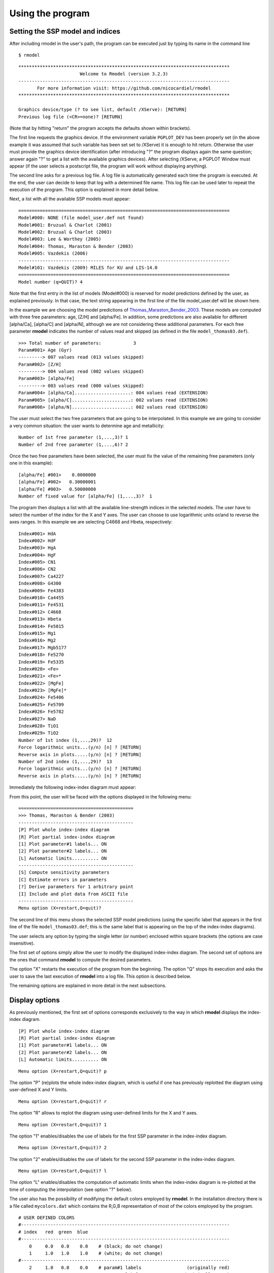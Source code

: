 Using the program
=================

Setting the SSP model and indices
---------------------------------

After including rmodel in the user's path, the program can be executed just by
typing its name in the command line

::

   $ rmodel

::

   *******************************************************************************
                          Welcome to Rmodel (version 3.2.3)
   -------------------------------------------------------------------------------
          For more information visit: https://github.com/nicocardiel/rmodel
   *******************************************************************************

   Graphics device/type (? to see list, default /XServe): [RETURN]
   Previous log file (<CR>=none)? [RETURN]

(Note that by hitting "return" the program accepts the defaults shown within
brackets).

The first line requests the graphics device. If the environment variable
``PGPLOT_DEV`` has been properly set (in the above example it was assumed that
such variable has been set set to /XServe) it is enough to hit return.
Otherwise the user must provide the graphics device identification (after
introducing "?" the program displays again the same question; answer again "?"
to get a list with the available graphics devices). After selecting /XServe, a
PGPLOT Window must appear (if the user selects a postscript file, the program
will work without displaying anything).

The second line asks for a previous log file. A log file is automatically
generated each time the program is executed. At the end, the user can decide to
keep that log with a determined file name. This log file can be used later to
repeat the execution of the program. This option is explained in more detail
below.

Next, a list with all the available SSP models must appear:

::

   ===============================================================================
   Model#000: NONE (file model_user.def not found)
   Model#001: Bruzual & Charlot (2001)
   Model#002: Bruzual & Charlot (2003)
   Model#003: Lee & Worthey (2005)
   Model#004: Thomas, Maraston & Bender (2003)
   Model#005: Vazdekis (2006)
   -------------------------------------------------------------------------------
   Model#101: Vazdekis (2009) MILES for KU and LIS-14.0
   ===============================================================================
   Model number (q=QUIT)? 4

Note that the first entry in the list of models (Model#000) is reserved for
model predictions defined by the user, as explained previously. In that case,
the text string appearing in the first line of the file model_user.def will be
shown here.

In the example we are choosing the model predictions of
Thomas_Maraston_Bender_2003_. These models are computed with three free
parameters: age, [Z/H] and [alpha/Fe]. In addition, some predictions are also
available for different [alpha/Ca], [alpha/C] and [alpha/N], although we are
not considering these additional parameters. For each free parameter **rmodel**
indicates the number of values read and skipped (as defined in the file
``model_thomas03.def``).

::

   >>> Total number of parameters:            3
   Param#001> Age (Gyr)
   ---------> 007 values read (013 values skipped)
   Param#002> [Z/H]
   ---------> 004 values read (002 values skipped)
   Param#003> [alpha/Fe]
   ---------> 003 values read (000 values skipped)
   Param#004> [alpha/Ca].....................: 004 values read (EXTENSION)
   Param#005> [alpha/C]......................: 002 values read (EXTENSION)
   Param#006> [alpha/N]......................: 002 values read (EXTENSION)

The user must select the two free parameters that are going to be interpolated.
In this example we are going to consider a very common situation: the user
wants to determine age and metallicity:

::

   Number of 1st free parameter (1,...,3)? 1
   Number of 2nd free parameter (1,...,6)? 2

Once the two free parameters have been selected, the user must fix the value of
the remaining free parameters (only one in this example):

::
   
   [alpha/Fe] #001>    0.0000000    
   [alpha/Fe] #002>   0.30000001    
   [alpha/Fe] #003>   0.50000000    
   Number of fixed value for [alpha/Fe] (1,...,3)?  1

The program then displays a list with all the available line-strength indices
in the selected models. The user have to select the number of the index for the
X and Y axes. The user can choose to use logarithmic units or/and to reverse
the axes ranges. In this example we are selecting C4668 and Hbeta,
respectively: 

::

   Index#001> HdA
   Index#002> HdF
   Index#003> HgA
   Index#004> HgF
   Index#005> CN1
   Index#006> CN2
   Index#007> Ca4227
   Index#008> G4300
   Index#009> Fe4383
   Index#010> Ca4455
   Index#011> Fe4531
   Index#012> C4668
   Index#013> Hbeta
   Index#014> Fe5015
   Index#015> Mg1
   Index#016> Mg2
   Index#017> Mgb5177
   Index#018> Fe5270
   Index#019> Fe5335
   Index#020> <Fe>
   Index#021> <Fe>*
   Index#022> [MgFe]
   Index#023> [MgFe]*
   Index#024> Fe5406
   Index#025> Fe5709
   Index#026> Fe5782
   Index#027> NaD
   Index#028> TiO1
   Index#029> TiO2
   Number of 1st index (1,...,29)?  12
   Force logarithmic units...(y/n) [n] ? [RETURN]
   Reverse axis in plots.....(y/n) [n] ? [RETURN]
   Number of 2nd index (1,...,29)?  13
   Force logarithmic units...(y/n) [n] ? [RETURN]
   Reverse axis in plots.....(y/n) [n] ? [RETURN]

Immediately the following index-index diagram must appear:

.. image:: images/pgplot1.png
   :scale: 70%
   :align: center

From this point, the user will be faced with the options displayed in the
following menu:

::

   ===========================================
   >>> Thomas, Maraston & Bender (2003)
   -------------------------------------------
   [P] Plot whole index-index diagram
   [R] Plot partial index-index diagram
   [1] Plot parameter#1 labels... ON
   [2] Plot parameter#2 labels... ON
   [L] Automatic limits.......... ON
   -------------------------------------------
   [S] Compute sensitivity parameters
   [C] Estimate errors in parameters
   [?] Derive parameters for 1 arbitrary point
   [I] Include and plot data from ASCII file
   -------------------------------------------
   Menu option (X=restart,Q=quit)?

The second line of this menu shows the selected SSP model predictions (using
the specific label that appears in the first line of the file
``model_thomas03.def``; this is the same label that is appearing on the top of
the index-index diagrams).

The user selects any option by typing the single letter (or number) enclosed
within square brackets (the options are case insensitive).

The first set of options simply allow the user to modify the displayed
index-index diagram. The second set of options are the ones that command
**rmodel** to compute the desired parameters.

The option "X" restarts the execution of the program from the beginning. The
option "Q" stops its execution and asks the user to save the last execution of
**rmodel** into a log file. This option is described below.

The remaining options are explained in more detail in the next subsections.


Display options
---------------

As previously mentioned, the first set of options corresponds exclusively to
the way in which **rmodel** displays the index-index diagram.

::

   [P] Plot whole index-index diagram
   [R] Plot partial index-index diagram
   [1] Plot parameter#1 labels... ON
   [2] Plot parameter#2 labels... ON
   [L] Automatic limits.......... ON

::

   Menu option (X=restart,Q=quit)? p

The option "P" (re)plots the whole index-index diagram, which is useful if one
has previously replotted the diagram using user-defined X and Y limits.

::

   Menu option (X=restart,Q=quit)? r

The option "R" allows to replot the diagram using user-defined limits for the X
and Y axes.

::

   Menu option (X=restart,Q=quit)? 1

The option "1" enables/disables the use of labels for the first SSP parameter
in the index-index diagram.

::

   Menu option (X=restart,Q=quit)? 2

The option "2" enables/disables the use of labels for the second SSP parameter
in the index-index diagram.

::

   Menu option (X=restart,Q=quit)? l

The option "L" enables/disables the computation of automatic limits when the
index-index diagram is re-plotted at the time of computing the interpolation
(see option "?" below).

The user also has the possibility of modifying the default colors employed by
**rmodel**. In the installation directory there is a file called
``mycolors.dat`` which contains the R,G,B representation of most of the colors
employed by the program.

::

   # USER DEFINED COLORS
   #------------------------------------------------------------------------------ 
   # index   red  green  blue
   #------------------------------------------------------------------------------ 
       0     0.0   0.0    0.0    # (black; do not change)
       1     1.0   1.0    1.0    # (white; do not change)
   #------------------------------------------------------------------------------
       2     1.0   0.0    0.0    # param#1 labels                 (originally red)
       3     0.0   1.0    0.0    # param#2 labels                (originally gren)
       4     0.0   0.0    1.0    # pseudo-ellipses               (originally blue)
       5     0.0   1.0    1.0    # default data points           (originally cyan)
       6     1.0   0.0    1.0    # bivariate fits             (originally magenta)
       7     1.0   1.0    0.0    # linear fit                  (originally yellow)


This file is read only once by rmodel at startup. Note that the user can modify
any color number (not only the ones initially included in the file), which
helps to set any combination of colors when reading data points from an
external file, as explained below.

Deriving SSP parameters for a single data point
-----------------------------------------------

The main purpose of **rmodel** is to interpolate the SSP parameters given a
couple of line-strength indices. To perform this task **rmodel** offers two
possibilities:

::

   [?] Derive parameters for 1 arbitrary point
   [I] Include and plot data from ASCII file

The first option "?" computes the interpolation for a single point in the
index-index diagram. The second option "i" performs a similar work, but reading
the data points from an external ASCII file. In this section we are considering
the first scenario. The use of an external input file is explained in the next
subsection.

When working with a single data point, its coordinates are interactively
requested to the user:

::

   Menu option (X=restart,Q=quit)? ?
   C4668 value? 8.0
   C4668 error? 0.2
   Hbeta value? 1.8
   Hbeta error? 0.1

Next, the program asks for the method to be used to perform the interpolation.
Three alternatives are possible:

::

   (1) use closest point
   (2) determine best polygon and find closest point
   (3) determine best polygon and find closest point (renorm. X and Y ranges)
   Note: if point is outside model grid, option (1) is employed

In the first option, the program looks for the closest grid point, and then
selects the 8 grid points surrounding it. With these 9 points the program
computes the linear and bivariate polynomial fits. If the data point is too
close to the edge of the model grid (either inside or outside), the number of
points is reduced to 6 (in the case of the linear fit). Although this method
might seem to be reasonable, it turns out that it can provide *wrong answers*
when the line-strength indices employed in both axes have different ranges. For
example, with the index values used in the example, this option will lead to
the following result (you can safely ignored most of the program output; the
important numbers appear after "Summary of linear and bivariate fits"):

::
   
   Method to find best polygon (1/2/3) [3] ? 1
   
   >>> X-axis index: C4668
   >>> Y-axis index: Hbeta
   
   >>> C_err_x, Dlambda_c....:  0.22353379       86.250000    
   >>> C_err_y, Dlambda_c....:  0.27571058       28.750000    
   
   >>> X-coordinate of central grid point:    7.8709998    
   >>> Y-coordinate of central grid point:    1.4110000    
   
   * Coefficients of linear approximation
   ======================================
   (NOTE: computed at the closest grid point in a log-log scale)
   a11,a12,a21,a22:  0.11516587      1.50875538E-03 -2.72270180E-02 -1.91950158E-03
   b11,b12,b21,b22:   10.664953       8.3828039      -151.27618      -639.87378    
   det(A),det(B),(=1/det(A)):  -1.79982177E-04  -5556.1055      -5556.1060    
   Sx,Sy:   76.331711       14.184421    
   s_par1^2+s_par2^2 (total, X, Y):   179.66222       33.899273       176.43512    
   C_err_x*C_err_y, |det(B)|:   6.16306327E-02   5556.1055    
   Suitability index kappa, log10(kappa):    342.42630       2.5345671    
   
   * Coefficients of bivariate polynomial fit
   ==========================================
   (NOTE: computed at the closest grid point in a log-log scale)
   a11,a12,a21,a22:  0.11657594      1.63299998E-03 -2.79626176E-02 -1.86012394E-03
   b11,b12,b21,b22:   10.866304       9.5395126      -163.34950      -681.00287    
   det(A), det(B), (=1/det(A)):  -1.71182750E-04  -5841.7100      -5841.7100    
   Sx,Sy:   71.387596       15.032663    
   s_par1^2+s_par2^2 (total, X, Y):   191.31075       36.594837       187.77811    
   C_err_x*C_err_y, |det(B)|:   6.16306327E-02   5841.7100    
   Suitability index kappa, log10(kappa):    360.02829       2.5563366    
   
   * Coefficients of bivariate polynomial fit
   ==========================================
   (NOTE: computed at the index-index point in a log-log scale)
   a11,a12,a21,a22:  0.12581213      2.11672159E-03 -3.73761244E-02 -2.50777043E-03
   b11,b12,b21,b22:   10.608477       8.9542446      -158.11006      -532.21576    
   det(A), det(B), (=1/det(A)):  -2.36393083E-04  -4230.2422      -4230.2422    
   Sx,Sy:   59.437260       14.904125    
   s_par1^2+s_par2^2 (total, X, Y):   150.97266       35.422405       146.75829    
   C_err_x*C_err_y, |det(B)|:   6.16306327E-02   4230.2422    
   Suitability index kappa, log10(kappa):    260.71249       2.4161618
   
   * Summary of linear and bivariate fits
   ======================================
   >> Age (Gyr)......................(closest point)=    12.000000    
   >> [Z/H]..........................(closest point)=   0.34999999    
   >> Age (Gyr).........................(linear fit)=    1.8444738    
   >> [Z/H].............................(linear fit)=   0.49856108    
   >> Age (Gyr).........................(bivar. fit)=    8.4048729    
   >> [Z/H].............................(bivar. fit)=   0.48120743

.. image:: images/pgplot2.png
   :scale: 70%
   :align: center

The data point is displayed in cyan, whereas the fits are displayed in yellow
(linear) and magenta (bivariate). The "closest" point (displayed also in cyan)
has erroneously been assigned to the grid point corresponding to an age of 12
Gyr and a metallicity of 0.35. The reason for that erroneous behavior is that,
in this particular example, distances in the X-axis weight more than in the
Y-axis.

In order to avoid this problem, two additional options where introduced in
**rmodel**: option "2" (determine best polygon and find closest point), and
option "3" (idem, but normalizing the X and Y ranges). In both cases **rmodel**
looks first for the polygon (4 points of the model grid defining a closed
polygon) which contains the data point. Then **rmodel** finds the closest point
(among the 4 points of that polygon). And only after that the remaining points
(up to a total of 9) are included for the linear and bivariate fits. The use of
normalization in the X and Y simply rescales the X and Y ranges of the selected
polygons in order to avoid the effect of differences in the absolute value of
the indices when looking for the closest points. Option "3" is the by default
option.

When selecting either option "2" or "3" the graphics display looks like:

.. image:: images/pgplot3.png
   :scale: 70%
   :align: center

Now the program has properly determined the right polygons. Although in most
cases option "2" or "3" will provide the same answer, the normalization in X
and Y can give different results when looking for the closest point (out of the
4 points of the polygon enclosing the data point). In the considered example,
options "2" or "3" provide identical output, namely:

::
   
   (1) use closest point
   (2) determine best polygon and find closest point
   (3) determine best polygon and find closest point (renorm. X and Y ranges)
   Method to find best polygon (1/2/3) [3] ? 3
   
   >>> X-axis index: C4668
   >>> Y-axis index: Hbeta
   
   >>> C_err_x, Dlambda_c....:  0.22353379       86.250000    
   >>> C_err_y, Dlambda_c....:  0.27571058       28.750000    
   
   >>> X-coordinate of central grid point:    7.1830001    
   >>> Y-coordinate of central grid point:    1.8150001
   ...
   (output not shown)
   ...
   * Summary of linear and of bivariate fits
   =========================================
   >> Age (Gyr)......................(closest point)=    5.0000000    
   >> [Z/H]..........................(closest point)=   0.34999999    
   >> Age (Gyr).........................(linear fit)=    4.2519217    
   >> [Z/H].............................(linear fit)=   0.47540206    
   >> Age (Gyr).........................(bivar. fit)=    4.0748343    
   >> [Z/H].............................(bivar. fit)=   0.48261732

Once the two relevant parameters (age and metallicity in this example) have
been interpolated, the program performs Monte Carlo simulations, making use of
the uncertainties introduced for each line-strength index.

::
   
   No. of simulations, 0=none (0,...,1000000) [1000] ? [RETURN]
   NSEED for random numbers [-1] ? 1234
   
   Note: the results will be stored in an ASCII file which will contain
         [Fe/H] and log10[Age(yr)] for the (index1,index2) previously indicated,
         as well as the corresponding pseudo-ellipses (1sigma, 2sigma and 3sigma)
         of the errors (each ellipse formed by 361 pairs of points, from angle 0
         to 360---). All these data points are contiguous in the same output file.
   Output file name [rmodel_simul.out] ? [RETURN]

NSEED is an integer number that is employed to initialize (only the first time)
the random number generator. A negative number force **rmodel** to use a call
the system function TIME() in order to generate a "random" seed using the
computer's clock. The graphics output after the simulations looks like:

.. image:: images/pgplot4.png
   :scale: 70%
   :align: center

In each simulation, **rmodel** randomly generates data points following a
Gaussian distribution in both line-strength indices. For each of these
simulated data points, the program determines the corresponding SSP parameters
(age and metallicity in this example). The program displays the 1-sigma,
2-sigma and 3-sigma contours in both, the index-index diagram and in the 2D
plot corresponding to the derived SSP parameters. The central value and the
pseudo-ellipses resulting from the simulations are stored in an external ASCII
file. This pseudo-ellipses are useful when studying the degeneracy of the SSP
parameters.


Deriving SSP parameters for a collection of data points
-------------------------------------------------------

When the user wants to determine SSP parameters for a large collection of data
points, the option "?" described in the previous section turns out to be
painful. In order to help with this, **rmodel** incorporates the option "i",
which allows the user to specify an external ASCII file containing the desired
data points, as well as additional information to enhance the appearance of the
displayed index-index diagrams.

::
   
   Menu option (X=restart,Q=quit)? i
   The external ASCII file name must contain at least the first 4 columns:
   column #01: X-axis index
   column #02: error in previous number
   column #03: Y-axis index
   column #04: error in previous number
   column #05: PGPLOT symbol code
   column #06: PGPLOT color code
   column #07: PGPLOT font size for symbol
   column #08: X-axis offset for label
   column #09: Y-axis offset for label
   column #10: ANGLE for label
   column #11: FJUST for label
   column #12: PGPLOT font size for label
   column #13: object label (without white spaces)
   File name (NONE=ignore) [NONE] ? sample.dat
   >> No. of objects plotted:            4

In this example, the file :download:`sample.dat<aux/sample.dat>` contains an
ASCII table with the corresponding information for 4 objects. Their locations
in the index-index diagram are immediately plotted, with the following result:

.. image:: images/pgplot5.png
   :scale: 70%
   :align: center

The symbol `codes <http://www.astro.caltech.edu/~tjp/pgplot/fig41.html>`_  and
`colors <http://www.astro.caltech.edu/~tjp/pgplot/fig51.html>`_ must be
selected from the available sets in PGPLOT. Note that, as explained previously,
colors can also be modified by editing the file
``mycolors.dat`` placed in the installation directory.

After the plot, the program asks the user whether she/he wants to estimate the
SSP parameters for each object. If this is the case, the user must specify the
name of an ASCII file for the results, the method to search for the best
polygon (the same method will be employed for all the objects), and the number
of simulations to estimate uncertainties (warning: this number must be greater
than zero; otherwise the program will skip the computation of the SSP
parameters).

::

   Do you want to estimate parameters for all these objects (y/n) [n] ? y
   Ouput ASCII file name with results [sample.dat_rmodel] ? [RETURN]
   Pause between plots (y/n) [y] ? [RETURN]
   ...
   (output not shown)
   ...

In this example, the output ASCII file
:download:`sample.dat_rmodel<aux/sample.dat_rmodel>` will contain the following
information:

* first line: the name of the ASCII file containing the line-strength indices 
  of the different objects.

* second line: the table heading describing the contents of each column of the 
  file.

* rest of the lines: table with results. This table contains 7 columns. The 
  first column is the name of each object. The remaining 6 columns contain,
  alternatively, the SSP parameters corresponding to the closest point in the
  model grid, the values interpolated using the linear fit, and the values
  interpolated employing the bivariate fit.


Using a previous log file
-------------------------

Before ending the execution of **rmodel**, the user can save an ASCII log file containing all the actions carried out during that session:

::

   Menu option (X=restart,Q=quit)? q
   Do you want to save a logfile of this session (y/n) [n] ? y
   Log file name? session1.log

This log file (in the example :download:`session1.log<aux/session1.log>`) can
be used later not only to repeat the same steps as the corresponding session,
but (if required) to continue from that point. Since the log file content is
self-documented (comments start by the symbol "#") the user can edit and modify
this file at her/his own risk (for example, it is trivial to change the index
numbers just to repeat the same work with a different index-index diagram). In
the new session the user can employ a different graphics output device; in fact
this is probably the most common usage of log files.

::

   user@machine ~/> rmodel
   Graphics device/type (? to see list, default /XServe): myplots.ps/cps
   Previous log file (=none)? session1.log
   ...
   (the program repeats all the steps performed in session1)
   ...
   Do you want to continue executing rmodel (y/n) [y] ? [RETURN]
   ...
   (the program continues from this point in interactive mode)
   ...


Deriving sensitivity parameters
-------------------------------

*Note: this subsection is rather technical; continue at your own risk!*

This option allows the user to determine the suitability index, as defined in
Cardiel_etal_2003_, around any point in the model grid. The program requests
the number of the desired grid line, in both selected parameters. The
intersection of both lines provides the central grid point around which
**rmodel** performs the computation.

::
   
   Menu option (X=restart,Q=quit)? s
   Number of 1st parameter line (1,...,7)? 6
   Number of 2nd parameter line (1,...,4)? 3
   
   >>> X-axis index: C4668
   >>> Y-axis index: Hbeta
   
   >>> C_err_x, Dlambda_c....:  0.22353379       86.250000    
   >>> C_err_y, Dlambda_c....:  0.27571058       28.750000    
   
   >>> X-coordinate of central grid point:    7.8709998    
   >>> Y-coordinate of central grid point:    1.4110000    
   
   * Coefficients of linear approximation
   ======================================
   (NOTE: computed at the closest grid point in a log-log scale)
   a11,a12,a21,a22:  0.11516587      1.50875538E-03 -2.72270180E-02 -1.91950158E-03
   b11,b12,b21,b22:   10.664953       8.3828039      -151.27618      -639.87378    
   det(A),det(B),(=1/det(A)):  -1.79982177E-04  -5556.1055      -5556.1060    
   Sx,Sy:   76.331711       14.184421    
   s_par1^2+s_par2^2 (total, X, Y):   179.66222       33.899273       176.43512    
   C_err_x*C_err_y, |det(B)|:   6.16306327E-02   5556.1055    
   Suitability index kappa, log10(kappa):    342.42630       2.5345671    
   
   * Coefficients of bivariate polynomial fit
   ==========================================
   (NOTE: computed at the closest grid point in a log-log scale)
   a11,a12,a21,a22:  0.11657594      1.63299998E-03 -2.79626176E-02 -1.86012394E-03
   b11,b12,b21,b22:   10.866304       9.5395126      -163.34950      -681.00287    
   det(A), det(B), (=1/det(A)):  -1.71182750E-04  -5841.7100      -5841.7100    
   Sx,Sy:   71.387596       15.032663    
   s_par1^2+s_par2^2 (total, X, Y):   191.31075       36.594837       187.77811    
   C_err_x*C_err_y, |det(B)|:   6.16306327E-02   5841.7100    
   Suitability index kappa, log10(kappa):    360.02829       2.5563366    
   
   * Coefficients of bivariate polynomial fit
   ==========================================
   (NOTE: computed at the index-index point in a log-log scale)
   a11,a12,a21,a22:  0.11658541      1.64831255E-03 -2.81933248E-02 -1.89034804E-03
   b11,b12,b21,b22:   10.869342       9.4776583      -162.10924      -670.35626    
   det(A), det(B), (=1/det(A)):  -1.73915600E-04  -5749.9155      -5749.9155    
   Sx,Sy:   70.730164       14.914356    
   s_par1^2+s_par2^2 (total, X, Y):   188.37694       36.318256       184.84279    
   C_err_x*C_err_y, |det(B)|:   6.16306327E-02   5749.9155    
   Suitability index kappa, log10(kappa):    354.37094       2.5494580 

.. image:: images/pgplot6.png
   :scale: 70%
   :align: center


Estimating errors in parameters
-------------------------------

*Note: this subsection is rather technical; continue at your own risk!*

This option allows the user to check the effect of different S/N ratios in the
estimation of the SSP parameters. This work can be performed around any point
in the model grid. The program requests the number of the desired grid line, in
both selected parameters. The intersection of both lines provides the central
grid point around which **rmodel** performs the computation.

::
   
   Menu option (X=restart,Q=quit)? c
   Number of 1st parameter line (1,...,7)? 6
   Number of 2nd parameter line (1,...,4)? 3
   
   >>> X-axis index: C4668
   >>> Y-axis index: Hbeta
   
   >>> C_err_x, Dlamdba_c....:  0.22353379       86.250000    
   >>> C_err_y, Dlamdba_c....:  0.27571058       28.750000    
   
   >>> X-coordinate of central grid point:    7.8709998    
   >>> Y-coordinate of central grid point:    1.4110000    
   
   ...
   (output not shown)
   ...
   
   No. of simulations (10,...,1000000) [1000] ? [RETURN]
   NSEED for random numbers [-1] ? 1234
   S/N per A in X axis [50.000000] ? [RETURN]
   S/N per A in Y axis [50.000000] ? [RETURN]
   1-fraction of points_1sigma, expected (1-alpha): 0.63800  0.60653
   1-fraction of points_2sigma, expected (1-alpha): 0.13700  0.13534
   1-fraction of points_3sigma, expected (1-alpha): 0.01200  0.01111
   area_ii_1sigma:   0.14077979    
   area_ii_2sigma:   0.56311917    
   area_ii_3sigma:    1.2670181    
   * Simulations:
   >>>delta(parameter1): mean, sigma:  -0.19924715       3.9044390    
   >>>percentiles (approx. +/-1 sigma):   -4.0593877       3.8569889    
   >>>delta(parameter2): mean, sigma:   3.33278649E-03  7.33034462E-02
   >>>percentiles (approx. +/-1 sigma):  -7.46393502E-02  7.33431354E-02
   Suitability check:    15.250017       14.194348    
   area_az_1sigma:   0.44531575    
   area_az_2sigma:    1.7812630    
   area_az_3sigma:    4.0078416    

.. image:: images/pgplot7.png
   :scale: 70%
   :align: center

After executing this option the graphics display shows the effect of measuring
the line-strength indices with a given signal-to-noise ratio on the
determination of the SSP parameters. In the param#1-param#2 plot the ranges
displayed in both axes correspond to the differences relative to the parameter
values corresponding to the central grid point.

A final option allows the user to execute a double-check concerning the
computation of the area inside the 3-sigma region.

::
   
   Check area estimate (y/n) [n] ? y
   No. of points to check area estimate (0=none) (0,...,10000000)? 100000
   Total area in plot region...............................:    18.154007    
   Area inside polygon (to be compared with area_az_3sigma):    3.9842601   

The above double-check is performed using a very crude method, which simply
consists on the ratio between the number of points that fall within the 3-sigma
pseudo-ellipse in comparison with the total number of simulated points. For
that reason the test only makes sense when using a large number of simulations.

.. image:: images/pgplot8.png
   :scale: 70%
   :align: center




.. _Cardiel_etal_2003: http://cdsads.u-strasbg.fr/abs/2003A%26A...409..511C
.. _Thomas_Maraston_Bender_2003: http://cdsads.u-strasbg.fr/abs/2003MNRAS.339..897T
